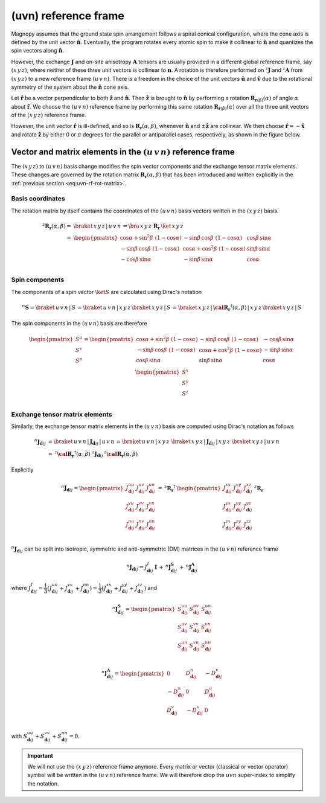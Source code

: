 .. _user-guide_methods_uvn:

*********************
(uvn) reference frame
*********************

.. dropdown:: Notation used on this page

  For the full set of notation rules, see :ref:`user-guide_methods_notation`.

  * .. include:: page-notations/vector.inc
  * .. include:: page-notations/unit-vector.inc
  * .. include:: page-notations/matrix.inc
  * .. include:: page-notations/reference-frame.inc
  * .. include:: page-notations/cross-product.inc
  * .. include:: page-notations/rotations.inc
  * .. include:: page-notations/exchange-tensor.inc

Magnopy assumes that the ground state spin arrangement follows a spiral conical
configuration, where the cone axis is defined by the unit vector :math:`\boldsymbol{\hat{n}}`.
Eventually, the program rotates every atomic spin to make it collinear to
:math:`\boldsymbol{\hat{n}}` and quantizes the spin vectors along :math:`\boldsymbol{\hat{n}}`.

However, the exchange :math:`\boldsymbol{J}` and on-site anisotropy
:math:`\boldsymbol{A}` tensors are usually provided in a different global reference
frame, say :math:`(x\, y\, z)`, where neither of these three unit vectors is collinear
to :math:`\boldsymbol{n}`. A rotation is therefore performed on :math:`^z\boldsymbol{J}`
and :math:`^z\boldsymbol{A}` from :math:`(x\, y\, z)` to a new reference frame
:math:`(u\, v\, n)`. There is a freedom in the choice of the unit vectors
:math:`\boldsymbol{\hat{u}}` and :math:`\boldsymbol{\hat{v}}` due to the rotational
symmetry of the system about the :math:`\boldsymbol{\hat{n}}` cone axis.

Let :math:`\boldsymbol{\hat{r}}` be a vector perpendicular to both
:math:`\boldsymbol{\hat{z}}` and :math:`\boldsymbol{\hat{n}}`. Then
:math:`\boldsymbol{\hat{z}}` is brought to :math:`\boldsymbol{\hat{n}}` by performing
a rotation :math:`\boldsymbol{R}_{\boldsymbol{r}(\beta)}(\alpha)` of angle
:math:`\alpha` about :math:`\boldsymbol{\hat{r}}`. We choose  the :math:`(u\, v\, n)`
reference frame by performing this same rotation
:math:`\boldsymbol{R}_{\boldsymbol{r}(\beta)}(\alpha)` over all the three unit vectors
of the :math:`(x\, y\, z)` reference frame.

.. raw:: html
  :file: ../../../images/uvn-rf-main-case.html

.. rst-class:: plotly-figure-caption

  **Figure 1** (interactive): Construction of the :math:`(u\, v\, n)` reference frame.

.. dropdown:: Explicit formulas

  The unit vector

  .. math::
      \boldsymbol{\hat{r}}(\beta)
      =
      \dfrac{
        \boldsymbol{\hat{z}}\times\boldsymbol{\hat{n}}
      }{
        \vert\boldsymbol{\hat{z}}\times\boldsymbol{\hat{n}}\vert
      }
      =
      \begin{pmatrix}
        -\sin\beta \\
        \cos\beta  \\
        0
      \end{pmatrix}

  is defined by the angle :math:`\beta` in the figure below

  .. raw:: html
    :file: ../../../images/uvn-rf-n-angles.html

  The rotation matrix is

  .. math::
    :name: eq:uvn-rf-rot-matrix

    \boldsymbol{R}_{\boldsymbol{r}(\beta)}(\alpha)
    &=
    \boldsymbol{R_r}(\alpha,\beta)
    \\&=
    \begin{pmatrix}
      1 - \dfrac{(n^x)^2}{1+n^z} & -\dfrac{n^xn^y}{1+n^z}   & n^x  \\
      -\dfrac{n^xn^y}{1+n^z}   & 1 - \dfrac{(n^y)^2}{1+n^z} & n^y  \\
      -n^x                     & -n^y                       & n^z  \\
    \end{pmatrix}
    \\&=
    \begin{pmatrix}
      \cos\alpha + \sin^2\beta\, \, (1-\cos\alpha) &
      -\sin\beta\, \cos\beta\, \, (1-\cos\alpha)   &
      \cos\beta\, \sin\alpha                       \\
      -\sin\beta\, \cos\beta\, \, (1-\cos\alpha)   &
      \cos\alpha + \cos^2\beta\, \, (1-\cos\alpha) &
      \sin\beta\, \sin\alpha                       \\
      -\cos\beta\, \sin\alpha &
      -\sin\beta\, \sin\alpha &
      \cos\alpha              \\
    \end{pmatrix}

  The unit vectors of the rotated reference frame are written in the :math:`(x\, y\, z)`
  basis as

  .. math::

    \begin{aligned}
      \boldsymbol{\hat{u}}
      &=
      \boldsymbol{R_r}(\alpha,\beta)
      \begin{pmatrix} 1 \\ 0 \\ 0 \end{pmatrix}
      =
      \begin{pmatrix}
        1 - \dfrac{(n^x)^2}{1+n^z} \\
        -\dfrac{n^xn^y}{1+n^z}     \\
        -n^x                       \\
      \end{pmatrix}
      =
      \begin{pmatrix}
        \cos\alpha + \sin^2\beta\, \, (1-\cos\alpha) \\
        -\sin\beta\, \cos\beta\, \, (1-\cos\alpha)      \\
        -\cos\beta\sin\alpha                   \\
      \end{pmatrix}
      \\
      \boldsymbol{\hat{v}}
      &=
      \boldsymbol{R_r}(\alpha,\beta)
      \begin{pmatrix} 0 \\ 1 \\ 0 \end{pmatrix}
      =
      \begin{pmatrix}
        -\dfrac{n^xn^y}{1+n^z}     \\
        1 - \dfrac{(n^y)^2}{1+n^z} \\
        -n^y                       \\
      \end{pmatrix}
      =
      \begin{pmatrix}
        -\sin\beta\, \cos\beta\, \, (1-\cos\alpha)      \\
        \cos\alpha + \cos^2\beta\, \, (1-\cos\alpha) \\
        -\sin\beta\, \sin\alpha                   \\
      \end{pmatrix}
      \\
      \boldsymbol{\hat{n}}
      &=
      \boldsymbol{R_r}(\alpha,\beta)
      \begin{pmatrix} 0 \\ 0 \\ 1 \end{pmatrix}
      =
      \begin{pmatrix}
        n^x \\
        n^y \\
        n^z \\
      \end{pmatrix}
      =
      \begin{pmatrix}
        \cos\beta\, \sin\alpha \\
        \sin\beta\, \sin\alpha \\
        \cos\alpha          \\
      \end{pmatrix}
    \end{aligned}

  Notice also that these vectors can be written in Dirac's notation as

  .. math::
    \begin{aligned}
      \boldsymbol{\hat{u}} &= \braket{\, x\, y\, z\, |\, u\, }
      =
      \braket{\, x\, y\, z\, |\, \boldsymbol{R_r}(\alpha,\beta)\, |\, x\, }
      \\
      \boldsymbol{\hat{v}} &= \braket{\, x\, y\, z\, |\, v\, }
      =
      \braket{\, x\, y\, z\, |\, \boldsymbol{R_r}(\alpha,\beta)\, |\, y\, }
      \\
      \boldsymbol{\hat{n}} &= \braket{\, x\, y\, z\, |\, n\, }
      =
      \braket{\, x\, y\, z\, |\, \boldsymbol{R_r}(\alpha,\beta)\, |\, z\, }
    \end{aligned}

However, the unit vector :math:`\boldsymbol{\hat{r}}` is ill-defined, and so is
:math:`\boldsymbol{R_r}(\alpha,\beta)`, whenever  :math:`\boldsymbol{\hat{n}}` and
:math:`\pm\boldsymbol{\hat{z}}` are collinear. We then choose
:math:`\boldsymbol{\hat{r}}=-\boldsymbol{\hat{x}}` and rotate
:math:`\boldsymbol{\hat{z}}` by either 0 or :math:`\pi` degrees for the parallel or
antiparallel cases, respectively, as shown in the figure below.

.. raw:: html
  :file: ../../../images/uvn-rf-special-cases.html

.. rst-class:: plotly-figure-caption

  **Figure 2** (interactive): Two special cases.

.. dropdown:: Explicit formulas

  .. math::
    \boldsymbol{R_r}(\alpha,\beta)
    =
    \begin{pmatrix}
      1 & 0     & 0     \\
      0 & \pm 1 & 0     \\
      0 & 0     & \pm 1 \\
    \end{pmatrix}

  .. math::
    \begin{aligned}
      \boldsymbol{\hat{u}} &= \boldsymbol{\hat{x}}    \\
      \boldsymbol{\hat{v}} &= \pm\boldsymbol{\hat{y}} \\
      \boldsymbol{\hat{n}} &= \pm\boldsymbol{\hat{z}} \\
    \end{aligned}

=======================================================================
Vector and matrix elements in the :math:`(u\, v\, n)` reference frame
=======================================================================

The :math:`(x\, y\, z)` to :math:`(u\, v\, n)` basis change modifies the spin vector
components and the exchange tensor matrix elements. These changes are governed by the
rotation matrix :math:`\boldsymbol{R_r}(\alpha,\beta)` that has been introduced and
written explicitly in the :ref:`previous section <eq:uvn-rf-rot-matrix>`.

-----------------
Basis coordinates
-----------------

The rotation matrix by itself contains the coordinates of the :math:`(u\, v\, n)` basis
vectors written in the :math:`(x\, y\, z)` basis.

.. math::
  ^z\boldsymbol{R_r}(\alpha,\beta)
  =&
  \braket{\, x\, y\, z\, |\, u\, v\, n\, }
  =
  \bra{\,x\,y\,z\,}\,\boldsymbol{R_r}\,\ket{\,x\,y\,z\,}
  \\=&
  \begin{pmatrix}
    \cos\alpha + \sin^2\beta\, \, (1-\cos\alpha) &
    -\sin\beta\, \cos\beta\, \, (1-\cos\alpha)   &
    \cos\beta\, \sin\alpha                       \\
    -\sin\beta\, \cos\beta\, \, (1-\cos\alpha)   &
    \cos\alpha + \cos^2\beta\, \, (1-\cos\alpha) &
    \sin\beta\, \sin\alpha                       \\
    -\cos\beta\, \sin\alpha &
    -\sin\beta\, \sin\alpha &
    \cos\alpha              \\
  \end{pmatrix}

---------------
Spin components
---------------
The components of a spin vector :math:`\ket{S}` are calculated
using Dirac's notation

.. math::
  ^n\boldsymbol{S}=\braket{\, u\, v\, n\, |\, S\, }
  =
  \braket{\, u\, v\, n\, |\, x\, y\, z\, }
  \braket{\, x\, y\, z\, |\, S\, }
  =
  \braket{
    \, x\, y\, z\, |\, \boldsymbol{\cal R_r}^\dagger(\alpha,\beta)\, |\, x\, y\, z\,
  }
  \braket{\, x\, y\, z\, |\, S\, }

The spin components in the :math:`(u\, v\, n)` basis are therefore

.. math::
  \begin{pmatrix}
    S^u \\
    S^v \\
    S^n \\
  \end{pmatrix}
  =
  \begin{pmatrix}
    \cos\alpha + \sin^2\beta\, \, (1-\cos\alpha) &
    -\sin\beta\, \cos\beta\, \, (1-\cos\alpha)   &
    -\cos\beta\, \sin\alpha                      \\
    -\sin\beta\, \cos\beta\, \, (1-\cos\alpha)   &
    \cos\alpha + \cos^2\beta\, \, (1-\cos\alpha) &
    -\sin\beta\, \sin\alpha                      \\
    \cos\beta\, \sin\alpha &
    \sin\beta\, \sin\alpha &
    \cos\alpha             \\
  \end{pmatrix}
  \,
  \begin{pmatrix}
    S^x \\
    S^y \\
    S^z \\
  \end{pmatrix}

-------------------------------
Exchange tensor matrix elements
-------------------------------

Similarly, the exchange tensor matrix elements in the :math:`(u\, v\, n)` basis
are computed using Dirac's notation as follows

.. math::
  ^n\boldsymbol{J}_{\boldsymbol{d}ij}
  &=
  \braket{\, u\, v\, n\, |\, \boldsymbol{J}_{\boldsymbol{d}ij}\, |\, u\, v\, n\, }
  =
  \braket{\, u\, v\, n\, |\, x\, y\, z\, }\,
  \braket{\, x\, y\, z\, \vert\, \boldsymbol{J}_{\boldsymbol{d}ij}\, \vert\, x\, y\, z\, }\,
  \braket{\, x\, y\, z\, |\, u\, v\, n\, } \\
  &=
  \, ^z\boldsymbol{\cal R_r}^{\dagger}(\alpha,\beta)\, \,
  ^z\boldsymbol{J}_{\boldsymbol{d}ij}
 \, ^z\boldsymbol{\cal R_r}(\alpha,\beta)

Explicitly

.. math::
  ^n\boldsymbol{J}_{\boldsymbol{d}ij}=
  \begin{pmatrix}
    J_{\boldsymbol{d}ij}^{uu} & J_{\boldsymbol{d}ij}^{uv} & J_{\boldsymbol{d}ij}^{un} \\
    J_{\boldsymbol{d}ij}^{vu} & J_{\boldsymbol{d}ij}^{vv} & J_{\boldsymbol{d}ij}^{vn} \\
    J_{\boldsymbol{d}ij}^{nu} & J_{\boldsymbol{d}ij}^{nv} & J_{\boldsymbol{d}ij}^{nn} \\
  \end{pmatrix}
  \,=\,
  ^z\boldsymbol{R_r}^{\dagger}\,
  \begin{pmatrix}
    J_{\boldsymbol{d}ij}^{xx} & J_{\boldsymbol{d}ij}^{xy} & J_{\boldsymbol{d}ij}^{xz} \\
    J_{\boldsymbol{d}ij}^{yx} & J_{\boldsymbol{d}ij}^{yy} & J_{\boldsymbol{d}ij}^{yz} \\
    J_{\boldsymbol{d}ij}^{zx} & J_{\boldsymbol{d}ij}^{zy} & J_{\boldsymbol{d}ij}^{zz} \\
  \end{pmatrix}\,
  ^z\boldsymbol{R_r}

:math:`^n\boldsymbol{J}_{\boldsymbol{d}ij}` can be split into isotropic, symmetric
and anti-symmetric (DM) matrices in the :math:`(u\, v\, n)` reference frame

.. math::
  ^n\boldsymbol{J}_{\boldsymbol{d}ij}
  =
  J_{\boldsymbol{d}ij}^{I}\, \boldsymbol{I}
  \,+\,
  ^n\boldsymbol{J}^\boldsymbol{S}_{\boldsymbol{d}ij}
  \,+\,
  ^n\boldsymbol{J}^\boldsymbol{A}_{\boldsymbol{d}ij}

where
:math:`J^{I}_{\boldsymbol{d}ij} = \dfrac{1}{3}(J_{\boldsymbol{d}ij}^{uu} + J_{\boldsymbol{d}ij}^{vv} + J_{\boldsymbol{d}ij}^{nn}) =\dfrac{1}{3}(J_{\boldsymbol{d}ij}^{xx} + J_{\boldsymbol{d}ij}^{yy} + J_{\boldsymbol{d}ij}^{zz})`
and

.. math::
  ^n\boldsymbol{J}^\boldsymbol{S}_{\boldsymbol{d}ij}
  =
  \begin{pmatrix}
    S_{\boldsymbol{d}ij}^{uu} & S_{\boldsymbol{d}ij}^{uv} & S_{\boldsymbol{d}ij}^{un} \\
    S_{\boldsymbol{d}ij}^{uv} & S_{\boldsymbol{d}ij}^{vv} & S_{\boldsymbol{d}ij}^{vn} \\
    S_{\boldsymbol{d}ij}^{un} & S_{\boldsymbol{d}ij}^{vn} & S_{\boldsymbol{d}ij}^{nn} \\
  \end{pmatrix}

.. math::
  ^n\boldsymbol{J}^\boldsymbol{A}_{\boldsymbol{d}ij}
  =
  \begin{pmatrix}
    0                       & D_{\boldsymbol{d}ij}^n  & -D_{\boldsymbol{d}ij}^v \\
    -D_{\boldsymbol{d}ij}^n & 0                       & D_{\boldsymbol{d}ij}^u  \\
    D_{\boldsymbol{d}ij}^v  & -D_{\boldsymbol{d}ij}^u & 0                       \\
  \end{pmatrix}

with
:math:`S_{\boldsymbol{d}ij}^{uu} + S_{\boldsymbol{d}ij}^{vv} + S_{\boldsymbol{d}ij}^{nn} = 0`.

.. important::
  We will not use the :math:`(x\, y\, z)` reference frame anymore.
  Every matrix or vector (classical or vector operator) symbol will be written in the
  :math:`(u\, v\, n)` reference frame. We will therefore drop the :math:`uvn`
  super-index to simplify the notation.
